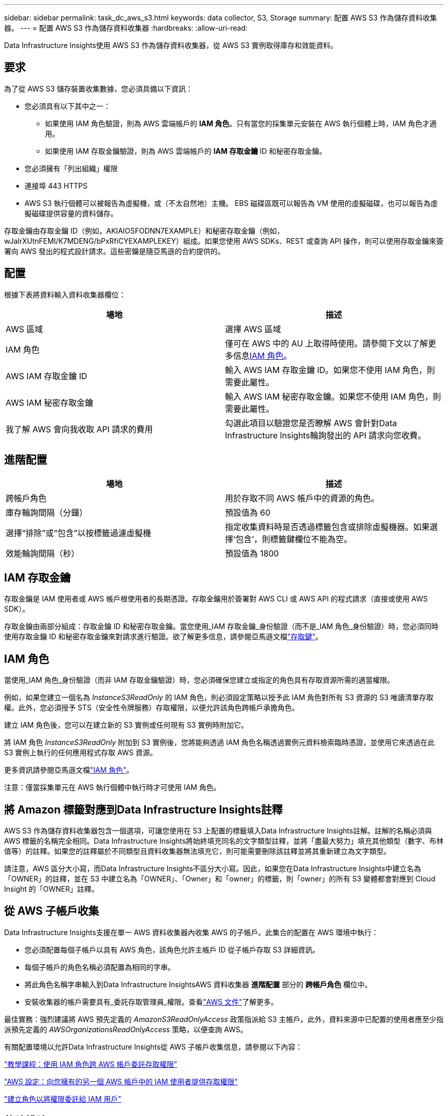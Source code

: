 ---
sidebar: sidebar 
permalink: task_dc_aws_s3.html 
keywords: data collector, S3, Storage 
summary: 配置 AWS S3 作為儲存資料收集器。 
---
= 配置 AWS S3 作為儲存資料收集器
:hardbreaks:
:allow-uri-read: 


[role="lead"]
Data Infrastructure Insights使用 AWS S3 作為儲存資料收集器，從 AWS S3 實例取得庫存和效能資料。



== 要求

為了從 AWS S3 儲存裝置收集數據，您必須具備以下資訊：

* 您必須具有以下其中之一：
+
** 如果使用 IAM 角色驗證，則為 AWS 雲端帳戶的 *IAM 角色*。只有當您的採集單元安裝在 AWS 執行個體上時，IAM 角色才適用。
** 如果使用 IAM 存取金鑰驗證，則為 AWS 雲端帳戶的 *IAM 存取金鑰* ID 和秘密存取金鑰。


* 您必須擁有「列出組織」權限
* 連接埠 443 HTTPS
* AWS S3 執行個體可以被報告為虛擬機，或（不太自然地）主機。  EBS 磁碟區既可以報告為 VM 使用的虛擬磁碟，也可以報告為虛擬磁碟提供容量的資料儲存。


存取金鑰由存取金鑰 ID（例如，AKIAIOSFODNN7EXAMPLE）和秘密存取金鑰（例如，wJalrXUtnFEMI/K7MDENG/bPxRfiCYEXAMPLEKEY）組成。如果您使用 AWS SDKs、REST 或查詢 API 操作，則可以使用存取金鑰來簽署向 AWS 發出的程式設計請求。這些密鑰是隨亞馬遜的合約提供的。



== 配置

根據下表將資料輸入資料收集器欄位：

[cols="2*"]
|===
| 場地 | 描述 


| AWS 區域 | 選擇 AWS 區域 


| IAM 角色 | 僅可在 AWS 中的 AU 上取得時使用。請參閱下文以了解更多信息<<iam-role,IAM 角色>>。 


| AWS IAM 存取金鑰 ID | 輸入 AWS IAM 存取金鑰 ID。如果您不使用 IAM 角色，則需要此屬性。 


| AWS IAM 秘密存取金鑰 | 輸入 AWS IAM 秘密存取金鑰。如果您不使用 IAM 角色，則需要此屬性。 


| 我了解 AWS 會向我收取 API 請求的費用 | 勾選此項目以驗證您是否瞭解 AWS 會針對Data Infrastructure Insights輪詢發出的 API 請求向您收費。 
|===


== 進階配置

[cols="2*"]
|===
| 場地 | 描述 


| 跨帳戶角色 | 用於存取不同 AWS 帳戶中的資源的角色。 


| 庫存輪詢間隔（分鐘） | 預設值為 60 


| 選擇“排除”或“包含”以按標籤過濾虛擬機 | 指定收集資料時是否透過標籤包含或排除虛擬機器。如果選擇‘包含’，則標籤鍵欄位不能為空。 


| 效能輪詢間隔（秒） | 預設值為 1800 
|===


== IAM 存取金鑰

存取金鑰是 IAM 使用者或 AWS 帳戶根使用者的長期憑證。存取金鑰用於簽署對 AWS CLI 或 AWS API 的程式請求（直接或使用 AWS SDK）。

存取金鑰由兩部分組成：存取金鑰 ID 和秘密存取金鑰。當您使用_IAM 存取金鑰_身份驗證（而不是_IAM 角色_身份驗證）時，您必須同時使用存取金鑰 ID 和秘密存取金鑰來對請求進行驗證。欲了解更多信息，請參閱亞馬遜文檔link:https://docs.aws.amazon.com/IAM/latest/UserGuide/id_credentials_access-keys.html["存取鍵"]。



== IAM 角色

當使用_IAM 角色_身份驗證（而非 IAM 存取金鑰驗證）時，您必須確保您建立或指定的角色具有存取資源所需的適當權限。

例如，如果您建立一個名為 _InstanceS3ReadOnly_ 的 IAM 角色，則必須設定策略以授予此 IAM 角色對所有 S3 資源的 S3 唯讀清單存取權。此外，您必須授予 STS（安全性令牌服務）存取權限，以便允許該角色跨帳戶承擔角色。

建立 IAM 角色後，您可以在建立新的 S3 實例或任何現有 S3 實例時附加它。

將 IAM 角色 _InstanceS3ReadOnly_ 附加到 S3 實例後，您將能夠透過 IAM 角色名稱透過實例元資料檢索臨時憑證，並使用它來透過在此 S3 實例上執行的任何應用程式存取 AWS 資源。

更多資訊請參閱亞馬遜文檔link:https://docs.aws.amazon.com/IAM/latest/UserGuide/id_roles.html["IAM 角色"]。

注意：僅當採集單元在 AWS 執行個體中執行時才可使用 IAM 角色。



== 將 Amazon 標籤對應到Data Infrastructure Insights註釋

AWS S3 作為儲存資料收集器包含一個選項，可讓您使用在 S3 上配置的標籤填入Data Infrastructure Insights註解。註解的名稱必須與 AWS 標籤的名稱完全相同。Data Infrastructure Insights將始終填充同名的文字類型註釋，並將「盡最大努力」填充其他類型（數字、布林值等）的註釋。如果您的註釋屬於不同類型且資料收集器無法填充它，則可能需要刪除該註釋並將其重新建立為文字類型。

請注意，AWS 區分大小寫，而Data Infrastructure Insights不區分大小寫。因此，如果您在Data Infrastructure Insights中建立名為「OWNER」的註釋，並在 S3 中建立名為「OWNER」、「Owner」和「owner」的標籤，則「owner」的所有 S3 變體都會對應到 Cloud Insight 的「OWNER」註釋。



== 從 AWS 子帳戶收集

Data Infrastructure Insights支援在單一 AWS 資料收集器內收集 AWS 的子帳戶。此集合的配置在 AWS 環境中執行：

* 您必須配置每個子帳戶以具有 AWS 角色，該角色允許主帳戶 ID 從子帳戶存取 S3 詳細資訊。
* 每個子帳戶的角色名稱必須配置為相同的字串。
* 將此角色名稱字串輸入到Data Infrastructure InsightsAWS 資料收集器 *進階配置* 部分的 *跨帳戶角色* 欄位中。
* 安裝收集器的帳戶需要具有_委託存取管理員_權限。查看link:https://docs.aws.amazon.com/accounts/latest/reference/using-orgs-delegated-admin.html["AWS 文件"]了解更多。


最佳實務：強烈建議將 AWS 預先定義的 _AmazonS3ReadOnlyAccess_ 政策指派給 S3 主帳戶。此外，資料來源中已配置的使用者應至少指派預先定義的 _AWSOrganizationsReadOnlyAccess_ 策略，以便查詢 AWS。

有關配置環境以允許Data Infrastructure Insights從 AWS 子帳戶收集信息，請參閱以下內容：

link:https://docs.aws.amazon.com/IAM/latest/UserGuide/tutorial_cross-account-with-roles.html["教學課程：使用 IAM 角色跨 AWS 帳戶委託存取權限"]

link:https://docs.aws.amazon.com/IAM/latest/UserGuide/id_roles_common-scenarios_aws-accounts.html["AWS 設定：向您擁有的另一個 AWS 帳戶中的 IAM 使用者提供存取權限"]

link:https://docs.aws.amazon.com/IAM/latest/UserGuide/id_roles_create_for-user.html["建立角色以將權限委託給 IAM 用戶"]



== 故障排除

關於此數據收集器的更多信息，請參閱link:concept_requesting_support.html["支援"]頁面或在link:reference_data_collector_support_matrix.html["數據收集器支援矩陣"]。
